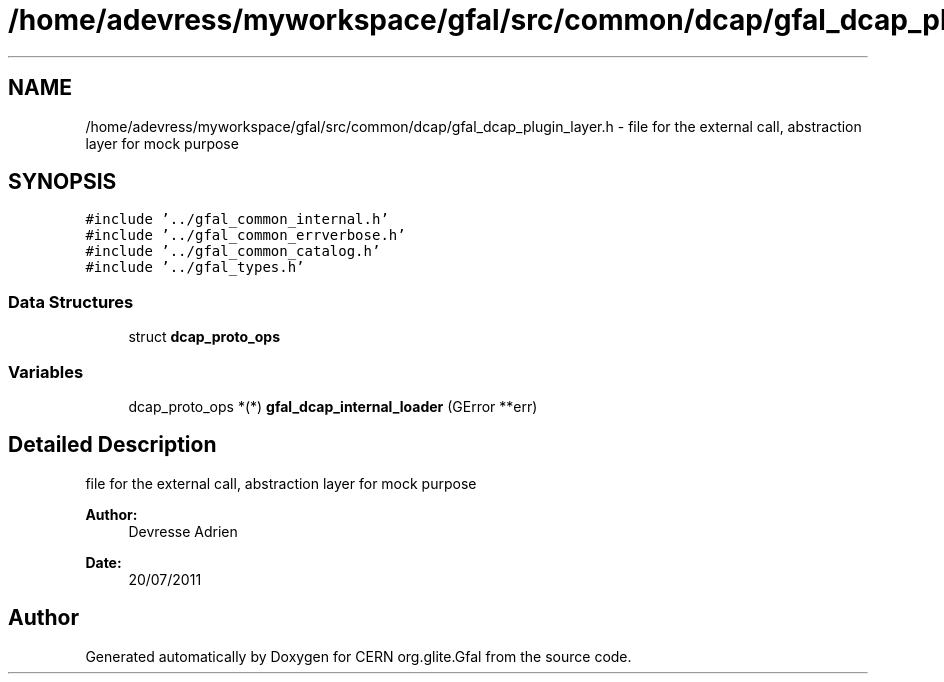 .TH "/home/adevress/myworkspace/gfal/src/common/dcap/gfal_dcap_plugin_layer.h" 3 "15 Aug 2011" "Version 1.90" "CERN org.glite.Gfal" \" -*- nroff -*-
.ad l
.nh
.SH NAME
/home/adevress/myworkspace/gfal/src/common/dcap/gfal_dcap_plugin_layer.h \- file for the external call, abstraction layer for mock purpose 
.SH SYNOPSIS
.br
.PP
\fC#include '../gfal_common_internal.h'\fP
.br
\fC#include '../gfal_common_errverbose.h'\fP
.br
\fC#include '../gfal_common_catalog.h'\fP
.br
\fC#include '../gfal_types.h'\fP
.br

.SS "Data Structures"

.in +1c
.ti -1c
.RI "struct \fBdcap_proto_ops\fP"
.br
.in -1c
.SS "Variables"

.in +1c
.ti -1c
.RI "dcap_proto_ops *(*) \fBgfal_dcap_internal_loader\fP (GError **err)"
.br
.in -1c
.SH "Detailed Description"
.PP 
file for the external call, abstraction layer for mock purpose 

\fBAuthor:\fP
.RS 4
Devresse Adrien 
.RE
.PP
\fBDate:\fP
.RS 4
20/07/2011 
.RE
.PP

.SH "Author"
.PP 
Generated automatically by Doxygen for CERN org.glite.Gfal from the source code.
